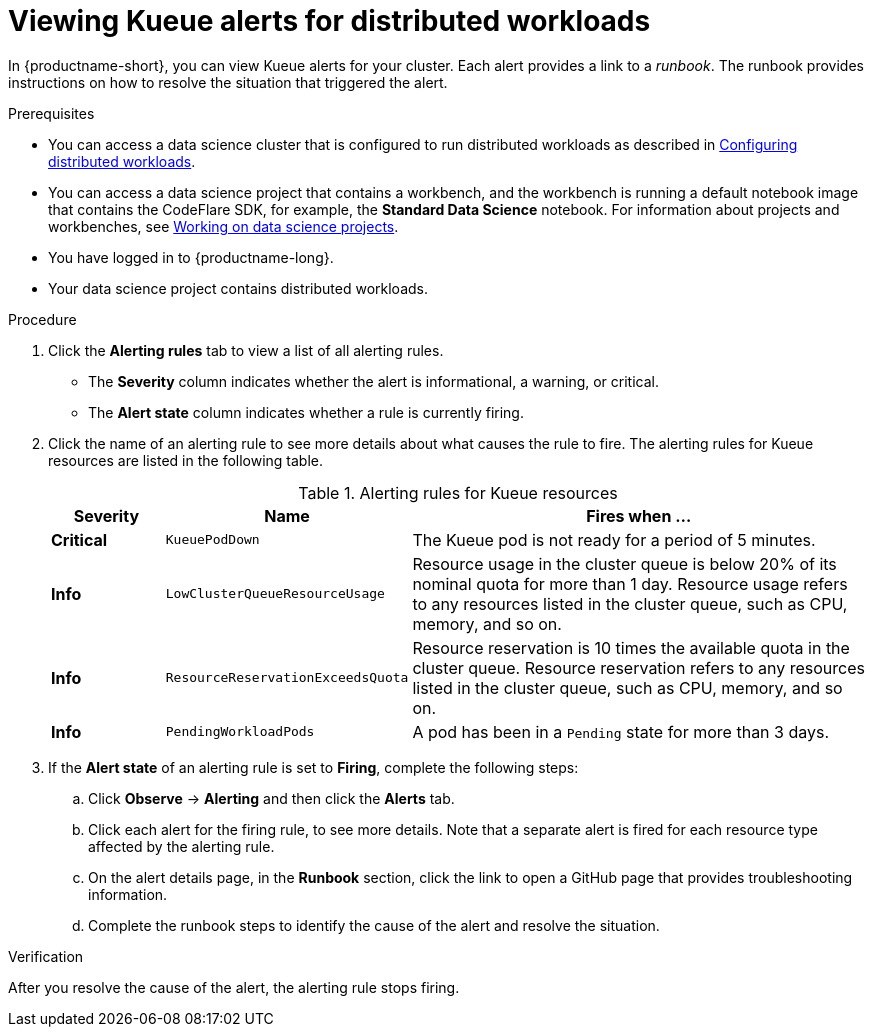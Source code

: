 :_module-type: PROCEDURE

[id="viewing-kueue-alerts-for-distributed-workloads_{context}"]
= Viewing Kueue alerts for distributed workloads

[role='_abstract']

In {productname-short}, you can view Kueue alerts for your cluster.
Each alert provides a link to a _runbook_.
The runbook provides instructions on how to resolve the situation that triggered the alert.

.Prerequisites
ifdef::upstream,self-managed[]
* You have logged in to {openshift-platform} with the `cluster-admin` role.
endif::[]
ifdef::cloud-service[]
* You have logged in to OpenShift with the `cluster-admin` role.
endif::[]

ifndef::upstream[]
* You can access a data science cluster that is configured to run distributed workloads as described in link:{rhoaidocshome}{default-format-url}/working_with_distributed_workloads/configuring-distributed-workloads_distributed-workloads[Configuring distributed workloads].
endif::[]
ifdef::upstream[]
* You can access a data science cluster that is configured to run distributed workloads as described in link:{odhdocshome}/working-with-distributed-workloads/#configuring-distributed-workloads_distributed-workloads[Configuring distributed workloads].
endif::[]

ifndef::upstream[]
* You can access a data science project that contains a workbench, and the workbench is running a default notebook image that contains the CodeFlare SDK, for example, the *Standard Data Science* notebook. 
For information about projects and workbenches, see link:{rhoaidocshome}{default-format-url}/working_on_data_science_projects[Working on data science projects].
endif::[]
ifdef::upstream[]
* You can access a data science project that contains a workbench, and the workbench is running a default notebook image that contains the CodeFlare SDK, for example, the *Standard Data Science* notebook. 
For information about projects and workbenches, see link:{odhdocshome}/working-on-data-science-projects[Working on data science projects].
endif::[]

* You have logged in to {productname-long}.
* Your data science project contains distributed workloads.

.Procedure

ifdef::upstream,self-managed[]
. In the {openshift-platform} console, click *Observe* -> *Alerting*.
endif::[]
ifdef::cloud-service[]
. In the OpenShift console, click *Observe* -> *Alerting*.
endif::[]

. Click the *Alerting rules* tab to view a list of all alerting rules. 

* The *Severity* column indicates whether the alert is informational, a warning, or critical.
* The *Alert state* column indicates whether a rule is currently firing.

. Click the name of an alerting rule to see more details about what causes the rule to fire.  
The alerting rules for Kueue resources are listed in the following table.
+
.Alerting rules for Kueue resources
[cols="15,20,65"]
|===
|Severity | Name | Fires when ...

|*Critical*
|`KueuePodDown`
|The Kueue pod is not ready for a period of 5 minutes.

|*Info*
|`LowClusterQueueResourceUsage`
|Resource usage in the cluster queue is below 20% of its nominal quota for more than 1 day. 
Resource usage refers to any resources listed in the cluster queue, such as CPU, memory, and so on.

|*Info*
|`ResourceReservationExceedsQuota`
|Resource reservation is 10 times the available quota in the cluster queue. 
Resource reservation refers to any resources listed in the cluster queue, such as CPU, memory, and so on.

|*Info*
|`PendingWorkloadPods`
|A pod has been in a `Pending` state for more than 3 days.

|===

. If the *Alert state* of an alerting rule is set to *Firing*, complete the following steps:
.. Click *Observe* -> *Alerting* and then click the *Alerts* tab. 
.. Click each alert for the firing rule, to see more details.
Note that a separate alert is fired for each resource type affected by the alerting rule.

.. On the alert details page, in the *Runbook* section, click the link to open a GitHub page that provides troubleshooting information.
.. Complete the runbook steps to identify the cause of the alert and resolve the situation.



.Verification

After you resolve the cause of the alert, the alerting rule stops firing.

//.See also
//Viewing HTTP request metrics for a deployed model
